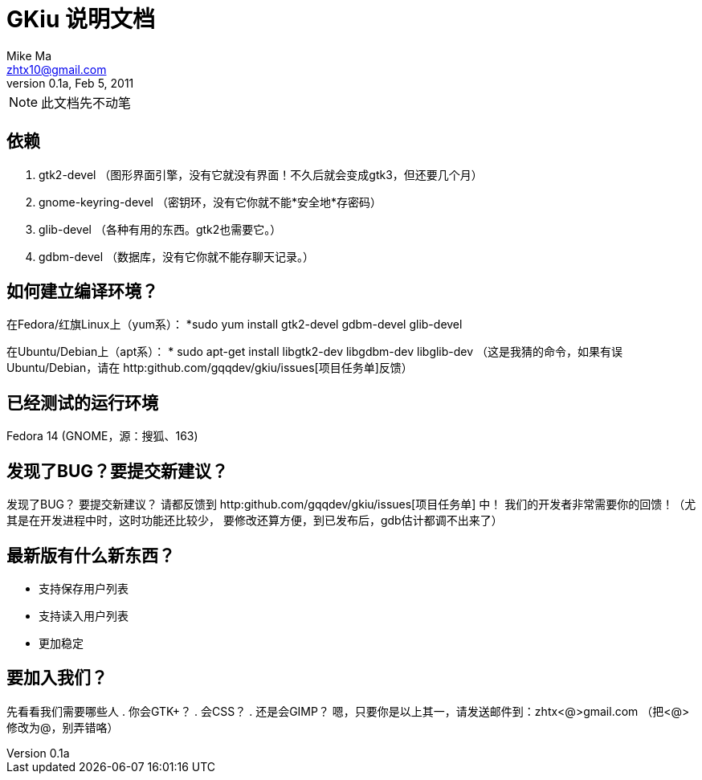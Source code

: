 = GKiu 说明文档 =
Mike Ma <zhtx10@gmail.com>
0.1a, Feb 5, 2011

NOTE: 此文档先不动笔

== 依赖 ==
. gtk2-devel （图形界面引擎，没有它就没有界面！不久后就会变成gtk3，但还要几个月）
. gnome-keyring-devel （密钥环，没有它你就不能*安全地*存密码）
. glib-devel （各种有用的东西。gtk2也需要它。）
. gdbm-devel （数据库，没有它你就不能存聊天记录。）

== 如何建立编译环境？ ==
在Fedora/红旗Linux上（yum系）：
*sudo yum install gtk2-devel gdbm-devel glib-devel

在Ubuntu/Debian上（apt系）：
* sudo apt-get install libgtk2-dev libgdbm-dev libglib-dev
（这是我猜的命令，如果有误Ubuntu/Debian，请在
http:github.com/gqqdev/gkiu/issues[项目任务单]反馈）

== 已经测试的运行环境 ==
Fedora 14 (GNOME，源：搜狐、163)

== 发现了BUG？要提交新建议？ ==
发现了BUG？
要提交新建议？
请都反馈到 http:github.com/gqqdev/gkiu/issues[项目任务单] 中！
我们的开发者非常需要你的回馈！（尤其是在开发进程中时，这时功能还比较少，
要修改还算方便，到已发布后，gdb估计都调不出来了）

== 最新版有什么新东西？ ==
* 支持保存用户列表
* 支持读入用户列表
* 更加稳定

== 要加入我们？ ==
先看看我们需要哪些人
. 你会GTK+？
. 会CSS？
. 还是会GIMP？ 
嗯，只要你是以上其一，请发送邮件到：zhtx<@>gmail.com （把<@>修改为@，别弄错咯）